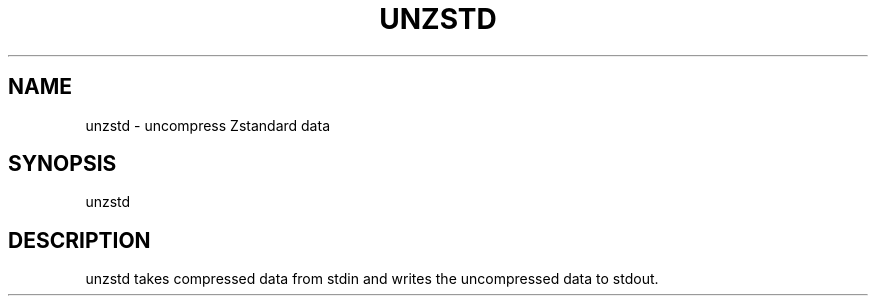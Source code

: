 .TH UNZSTD 1
.SH NAME
unzstd - uncompress Zstandard data
.SH SYNOPSIS
unzstd
.SH DESCRIPTION
unzstd takes compressed data from stdin and writes the uncompressed data to stdout.
